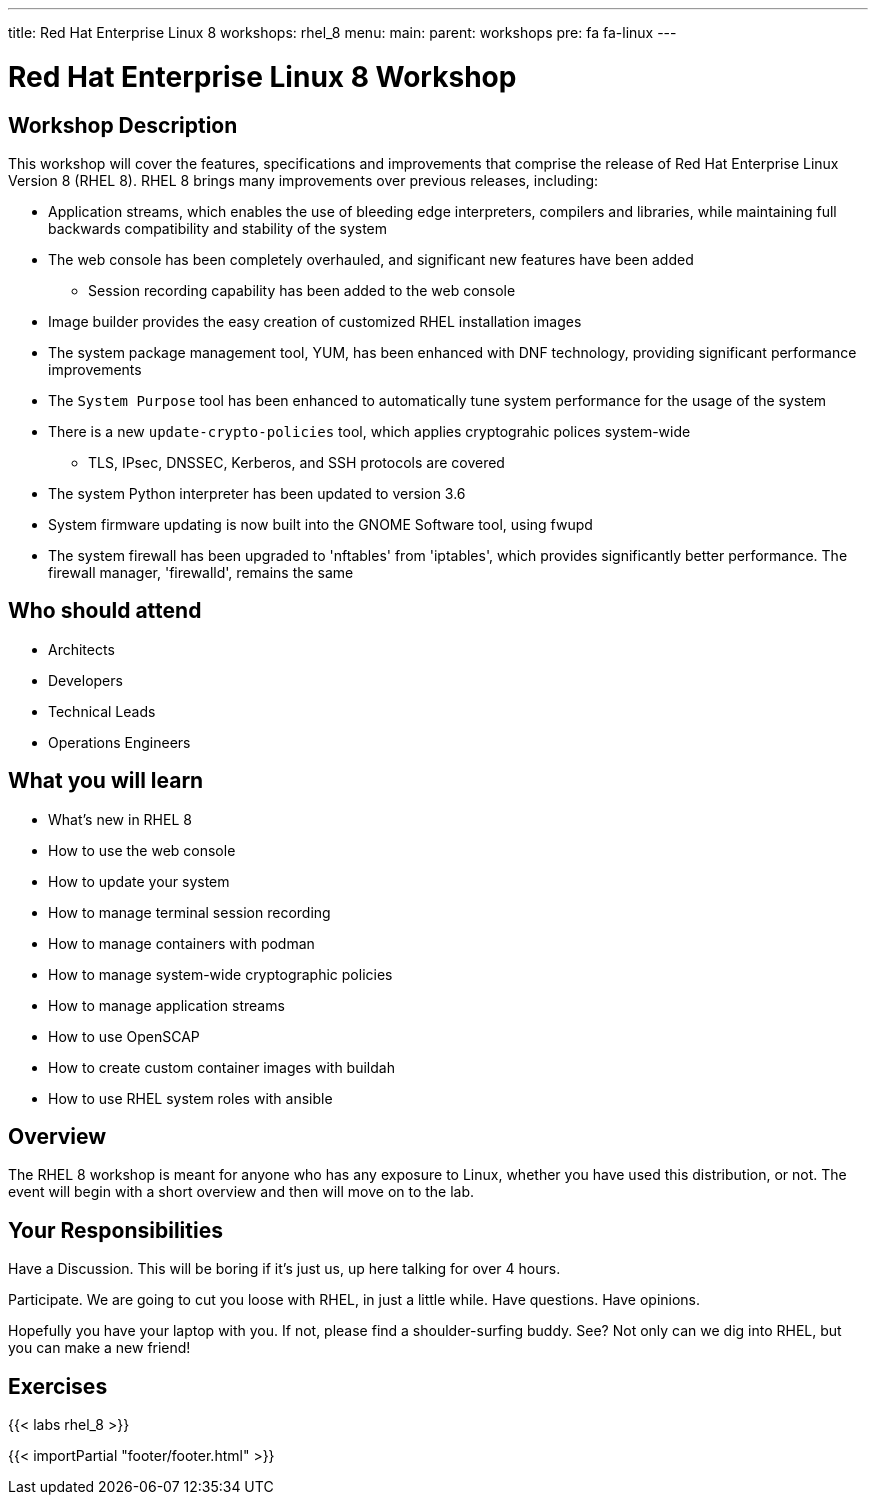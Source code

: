 ---
title: Red Hat Enterprise Linux 8
workshops: rhel_8
menu:
  main:
    parent: workshops
    pre: fa fa-linux
---

:domain_name: redhatgov.io
:workshop_prefix: workshop
:tower_url: https://{workshop_prefix}.*student_number*.{domain_name}
:ssh_url: https://{workshop_prefix}.*student_number*.{domain_name}:9090

:icons: font
:iconsdir: http://people.redhat.com/~jduncan/images/icons
:imagesdir: /workshops/rhel_8/images

= Red Hat Enterprise Linux 8 Workshop

== Workshop Description

This workshop will cover the features, specifications and improvements that comprise the release of Red Hat Enterprise Linux Version 8 (RHEL 8).  RHEL 8 brings many improvements over previous releases, including:

* Application streams, which enables the use of bleeding edge interpreters, compilers and libraries, while maintaining full backwards compatibility and stability of the system
* The web console has been completely overhauled, and significant new features have been added
** Session recording capability has been added to the web console
* Image builder provides the easy creation of customized RHEL installation images
* The system package management tool, YUM, has been enhanced with DNF technology, providing significant performance improvements
* The `System Purpose` tool has been enhanced to automatically tune system performance for the usage of the system
* There is a new `update-crypto-policies` tool, which applies cryptograhic polices system-wide
** TLS, IPsec, DNSSEC, Kerberos, and SSH protocols are covered
* The system Python interpreter has been updated to version 3.6
* System firmware updating is now built into the GNOME Software tool, using fwupd
* The system firewall has been upgraded to 'nftables' from 'iptables', which provides significantly better performance.  The firewall manager, 'firewalld', remains the same 


== Who should attend

-   Architects
-   Developers
-   Technical Leads
-   Operations Engineers


== What you will learn

- What's new in RHEL 8
- How to use the web console
- How to update your system
- How to manage terminal session recording
- How to manage containers with podman
- How to manage system-wide cryptographic policies
- How to manage application streams
- How to use OpenSCAP
- How to create custom container images with buildah
- How to use RHEL system roles with ansible

== Overview

The RHEL 8 workshop is meant for anyone who has any exposure to Linux, whether you have used this distribution, or not. The event will begin with a short overview and then will move on to the lab.


== Your Responsibilities

Have a Discussion. This will be boring if it’s just us, up here talking for over 4 hours.

Participate. We are going to cut you loose with RHEL, in just a little while. Have questions. Have opinions.

Hopefully you have your laptop with you. If not, please find a shoulder-surfing buddy. See? Not only can we dig into RHEL, but you can make a new friend!


== Exercises

{{< labs rhel_8 >}}

{{< importPartial "footer/footer.html" >}}
